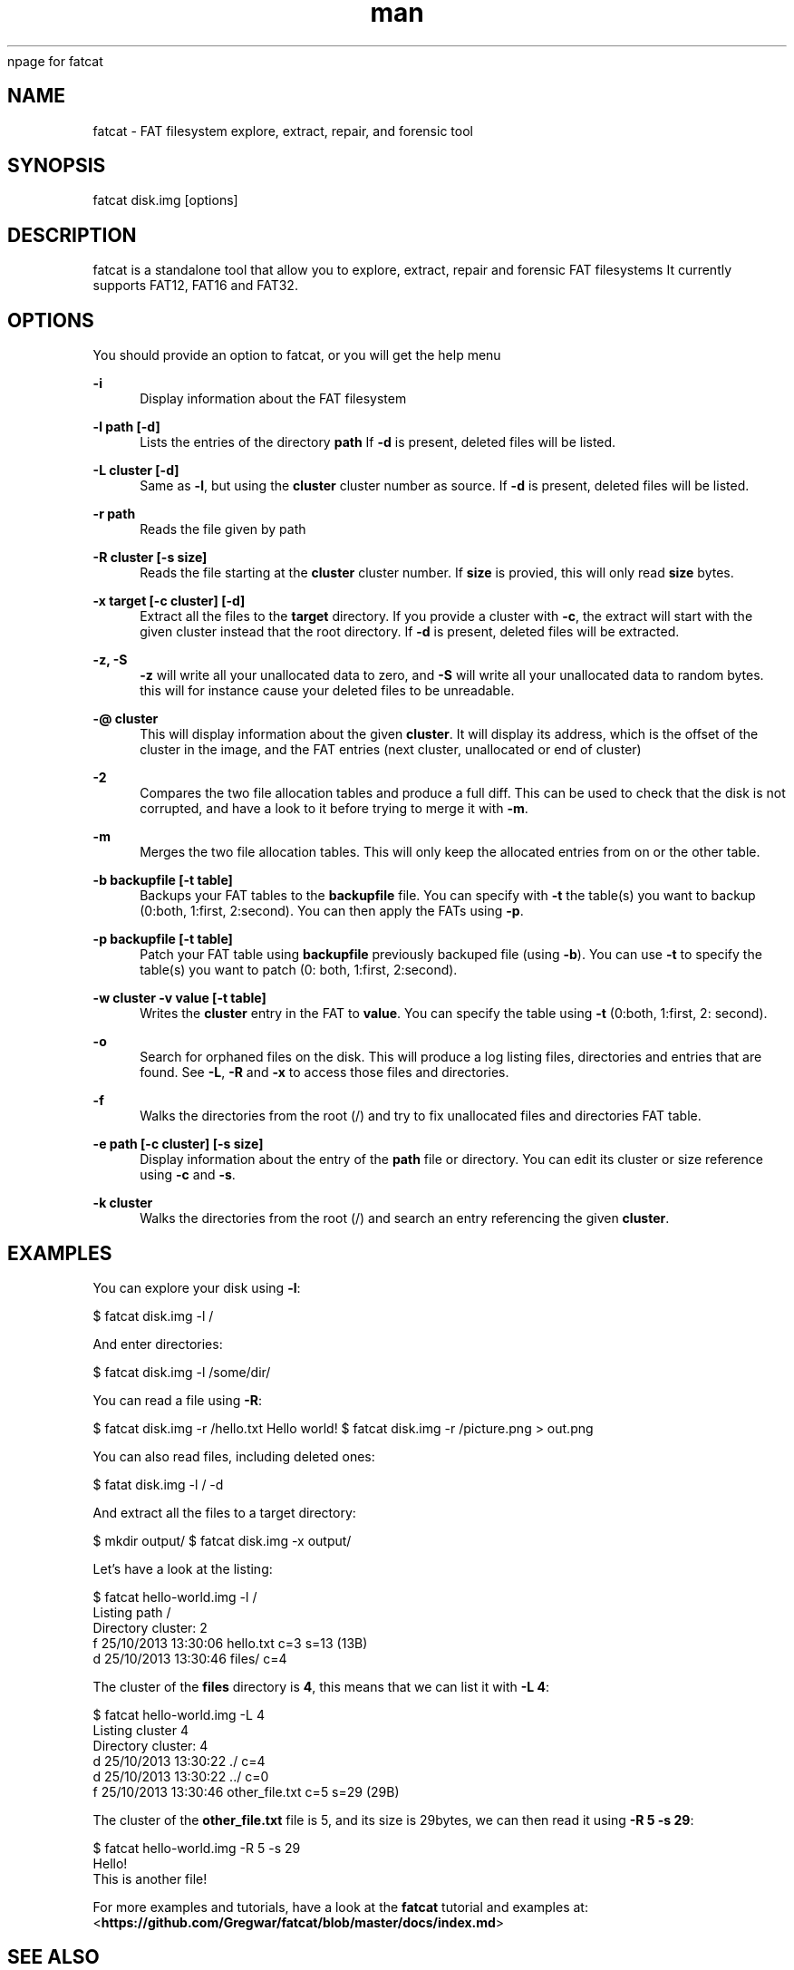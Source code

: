 npage for fatcat

.de Vb \" Begin verbatim text
.ft CW
.nf
.ne \\$1
..
.de Ve \" End verbatim text
.ft R
.fi
..

.\" Contact g.passault@gmail.com to correct errors or typos.
.TH man 1 "07 August 2014" "1.0.5" "fatcat man page"
.SH NAME
fatcat \- FAT filesystem explore, extract, repair, and forensic tool
.SH SYNOPSIS
fatcat disk.img [options]
.SH DESCRIPTION
fatcat is a standalone tool that allow you to explore, extract, repair and forensic FAT filesystems
It currently supports FAT12, FAT16 and FAT32.
.SH OPTIONS
You should provide an option to fatcat, or you will get the help menu

.PP
\fB\-i\fP
.RS 4
Display information about the FAT filesystem
.RE

.PP
\fB\-l path [\-d]\fP
.RS 4
Lists the entries of the directory \fBpath\fP
If \fB\-d\fP is present, deleted files will be listed.
.RE

.PP
\fB\-L cluster [\-d]\fP
.RS 4
Same as \fB\-l\fP, but using the \fBcluster\fP cluster number as source.
If \fB\-d\fP is present, deleted files will be listed.
.RE

.PP
\fB\-r path\fP
.RS 4
Reads the file given by \fbpath\fP
.RE

.PP
\fB\-R cluster [\-s size]\fP
.RS 4
Reads the file starting at the \fBcluster\fP cluster number. If \fBsize\fP is provied,
this will only read \fBsize\fP bytes.
.RE

.PP
\fB\-x target [\-c cluster] [\-d]\fP
.RS 4
Extract all the files to the \fBtarget\fP directory. If you provide a cluster with
\fB\-c\fP, the extract will start with the given cluster instead that the root directory.
If \fB\-d\fP is present, deleted files will be extracted.
.RE

.PP
\fB\-z, \-S\fP
.RS 4
\fB\-z\fP will write all your unallocated data to zero, and \fB\-S\fP will write all your
unallocated data to random bytes. this will for instance cause your deleted files to
be unreadable.
.RE

.PP
\fB\-@ cluster\fP
.RS 4
This will display information about the given \fBcluster\fP. It will display its address, which
is the offset of the cluster in the image, and the FAT entries (next cluster, unallocated
or end of cluster)
.RE

.PP
\fB\-2\fP
.RS 4
Compares the two file allocation tables and produce a full diff. This can be used to check that
the disk is not corrupted, and have a look to it before trying to merge it with \fB\-m\fP.
.RE

.PP
\fB\-m\fP
.RS 4
Merges the two file allocation tables. This will only keep the allocated entries from on or the
other table.
.RE

.PP
\fB\-b backupfile [\-t table]\fP
.RS 4
Backups your FAT tables to the \fBbackupfile\fP file. You can specify with \fB\-t\fP the 
table(s) you want to backup (0:both, 1:first, 2:second). You can then apply the FATs
using \fB\-p\fP.
.RE

.PP
\fB\-p backupfile [\-t table]\fP
.RS 4
Patch your FAT table using \fBbackupfile\fP previously backuped file (using \fB\-b\fP).
You can use \fB\-t\fP to specify the table(s) you want to patch (0: both, 1:first, 2:second).
.RE

.PP
\fB\-w cluster \-v value [\-t table]\fP
.RS 4
Writes the \fBcluster\fP entry in the FAT to \fBvalue\fP. You can specify the table using
\fB-t\fP (0:both, 1:first, 2: second).
.RE

.PP
\fB\-o\fP
.RS 4
Search for orphaned files on the disk. This will produce a log listing files, directories
and entries that are found. See \fB\-L\fP, \fB\-R\fP and \fB\-x\fP to access those files and
directories.
.RE

.PP
\fB\-f\fP
.RS 4
Walks the directories from the root (/) and try to fix unallocated files and directories
FAT table.
.RE

.PP
\fB\-e path [\-c cluster] [\-s size]\fP
.RS 4
Display information about the entry of the \fBpath\fP file or directory. You can edit its
cluster or size reference using \fB\-c\fP and \fB\-s\fP.
.RE

.PP
\fB\-k cluster\fP
.RS 4
Walks the directories from the root (/) and search an entry referencing the given \fBcluster\fP.
.RE

.SH EXAMPLES
You can explore your disk using \fB\-l\fP:

$ fatcat disk.img \-l /

And enter directories:

$ fatcat disk.img \-l /some/dir/

You can read a file using \fB\-R\fP:

$ fatcat disk.img \-r /hello.txt
Hello world!
$ fatcat disk.img \-r /picture.png > out.png

You can also read files, including deleted ones:

$ fatat disk.img \-l / \-d

And extract all the files to a target directory:

$ mkdir output/
$ fatcat disk.img \-x output/

Let's have a look at the listing:

.Vb 5
\& $ fatcat hello-world.img \-l /
\& Listing path /
\& Directory cluster: 2
\& f 25/10/2013 13:30:06  hello.txt                      c=3 s=13 (13B)
\& d 25/10/2013 13:30:46  files/                         c=4
.Ve

The cluster of the \fBfiles\fP directory is \fB4\fP, this means that we
can list it with \fB\-L 4\fP:

.Vb 5
\& $ fatcat hello-world.img \-L 4
\& Listing cluster 4
\& Directory cluster: 4
\& d 25/10/2013 13:30:22  ./                             c=4
\& d 25/10/2013 13:30:22  ../                            c=0
\& f 25/10/2013 13:30:46  other_file.txt                 c=5 s=29 (29B)
.Ve

The cluster of the \fBother_file.txt\fP file is 5, and its size is 29bytes,
we can then read it using \fB\-R 5 \-s 29\fP:

.Vb 5
\& $ fatcat hello-world.img \-R 5 \-s 29
\& Hello!
\& This is another file!
.Ve

For more examples and tutorials, have a look at the \fBfatcat\fP tutorial and examples
at: <\fBhttps://github.com/Gregwar/fatcat/blob/master/docs/index.md\fR>

.SH SEE ALSO
fatattr(1), mkdosfs(8)
.SH BUGS
No known bugs.
.SH AUTHOR
Grégoire Passault (g.passault@gmail.com)

